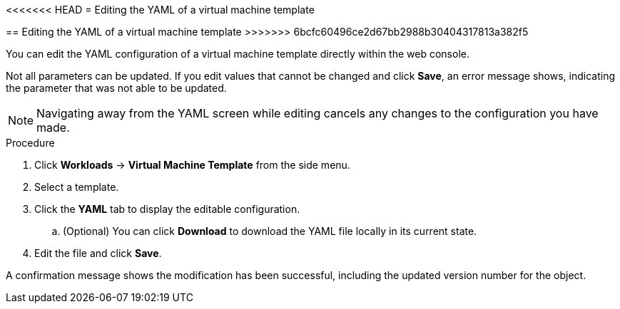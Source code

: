 // Module included in the following assemblies:
//
// * cnv_users_guide/cnv_users_guide.adoc

[[cnv-editing-template-yaml-web]]
<<<<<<< HEAD
= Editing the YAML of a virtual machine template
=======
== Editing the YAML of a virtual machine template
>>>>>>> 6bcfc60496ce2d67bb2988b30404317813a382f5

You can edit the YAML configuration of a virtual machine template directly within the web console. 

Not all parameters can be updated. If you edit values that cannot be changed and click *Save*, an error message shows, indicating the parameter that was not able to be updated.

[NOTE]
====
Navigating away from the YAML screen while editing cancels any changes to the configuration you have made. 
====

.Procedure

. Click *Workloads* -> *Virtual Machine Template* from the side menu.
. Select a template.
. Click the *YAML* tab to display the editable configuration. 
.. (Optional) You can click *Download* to download the YAML file locally in its current state.
. Edit the file and click *Save*. 

A confirmation message shows the modification has been successful, including the updated version number for the object. 

